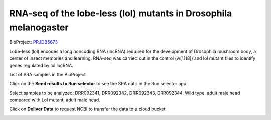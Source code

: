 .. _drosophila:

RNA-seq of the lobe-less (lol) mutants in Drosophila melanogaster
=================================================================

BioProject: PRJDB5673_

Lobe-less (lol) encodes a long noncoding RNA (lncRNA) required for the development of Drosophila mushroom body,
a center of insect memories and learning. RNA-seq was carried out in the control (w[1118]) and lol mutant flies
to identify genes regulated by lol lncRNA.

.. image:: /_images/bioproject-1.png
    :alt: BioProject: PRJDB5673

.. _PRJDB5673: https://www.ncbi.nlm.nih.gov/bioproject/?term=PRJDB5673

List of SRA samples in the BioProject

.. image:: /_images/bioproject-2.png
    :alt: BioProject: PRJDB5673

Click on the **Send results to Run selector** to see the SRA data in the Run selector app.

.. image:: /_images/runselector-1.png
    :alt: BioProject: PRJDB5673

Select samples to be analyzed: DRR092341, DRR092342, DRR092343, DRR092344. Wild type, adult male head compared with
Lol mutant, adult male head.

.. image:: /_images/runselector-2.png
    :alt: BioProject: PRJDB5673

Click on **Deliver Data** to request NCBI to transfer the data to a cloud bucket.

.. image:: /_images/runselector-3.png
    :alt: BioProject: PRJDB5673
